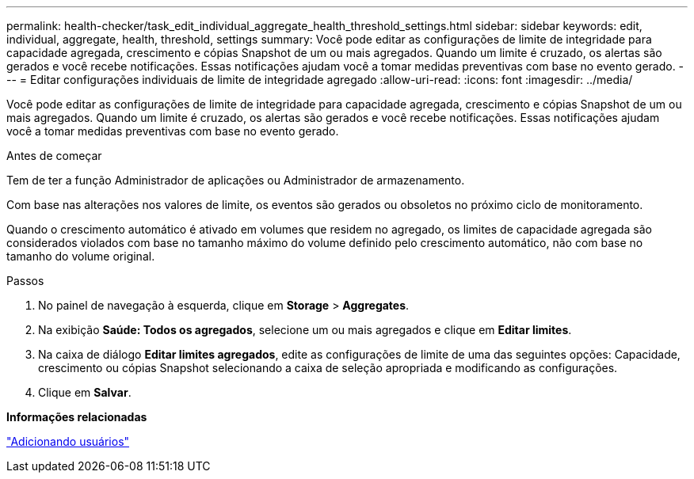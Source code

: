 ---
permalink: health-checker/task_edit_individual_aggregate_health_threshold_settings.html 
sidebar: sidebar 
keywords: edit, individual, aggregate, health, threshold, settings 
summary: Você pode editar as configurações de limite de integridade para capacidade agregada, crescimento e cópias Snapshot de um ou mais agregados. Quando um limite é cruzado, os alertas são gerados e você recebe notificações. Essas notificações ajudam você a tomar medidas preventivas com base no evento gerado. 
---
= Editar configurações individuais de limite de integridade agregado
:allow-uri-read: 
:icons: font
:imagesdir: ../media/


[role="lead"]
Você pode editar as configurações de limite de integridade para capacidade agregada, crescimento e cópias Snapshot de um ou mais agregados. Quando um limite é cruzado, os alertas são gerados e você recebe notificações. Essas notificações ajudam você a tomar medidas preventivas com base no evento gerado.

.Antes de começar
Tem de ter a função Administrador de aplicações ou Administrador de armazenamento.

Com base nas alterações nos valores de limite, os eventos são gerados ou obsoletos no próximo ciclo de monitoramento.

Quando o crescimento automático é ativado em volumes que residem no agregado, os limites de capacidade agregada são considerados violados com base no tamanho máximo do volume definido pelo crescimento automático, não com base no tamanho do volume original.

.Passos
. No painel de navegação à esquerda, clique em *Storage* > *Aggregates*.
. Na exibição *Saúde: Todos os agregados*, selecione um ou mais agregados e clique em *Editar limites*.
. Na caixa de diálogo *Editar limites agregados*, edite as configurações de limite de uma das seguintes opções: Capacidade, crescimento ou cópias Snapshot selecionando a caixa de seleção apropriada e modificando as configurações.
. Clique em *Salvar*.


*Informações relacionadas*

link:../config/task_add_users.html["Adicionando usuários"]
